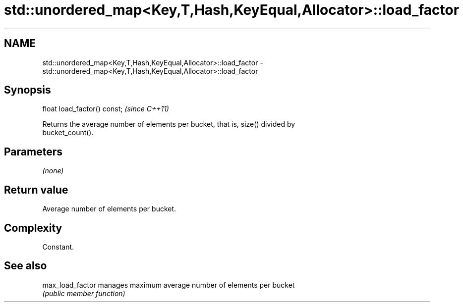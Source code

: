 .TH std::unordered_map<Key,T,Hash,KeyEqual,Allocator>::load_factor 3 "2019.08.27" "http://cppreference.com" "C++ Standard Libary"
.SH NAME
std::unordered_map<Key,T,Hash,KeyEqual,Allocator>::load_factor \- std::unordered_map<Key,T,Hash,KeyEqual,Allocator>::load_factor

.SH Synopsis
   float load_factor() const;  \fI(since C++11)\fP

   Returns the average number of elements per bucket, that is, size() divided by
   bucket_count().

.SH Parameters

   \fI(none)\fP

.SH Return value

   Average number of elements per bucket.

.SH Complexity

   Constant.

.SH See also

   max_load_factor manages maximum average number of elements per bucket
                   \fI(public member function)\fP
